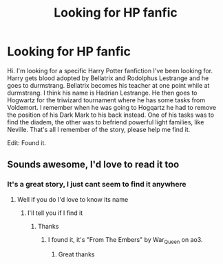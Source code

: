 #+TITLE: Looking for HP fanfic

* Looking for HP fanfic
:PROPERTIES:
:Author: Skyla1205
:Score: 1
:DateUnix: 1595461069.0
:DateShort: 2020-Jul-23
:FlairText: What's That Fic?
:END:
Hi. I'm looking for a specific Harry Potter fanfiction I've been looking for. Harry gets blood adopted by Bellatrix and Rodolphus Lestrange and he goes to durmstrang. Bellatrix becomes his teacher at one point while at durmstrang. I think his name is Hadrian Lestrange. He then goes to Hogwartz for the triwizard tournament where he has some tasks from Voldemort. I remember when he was going to Hogqartz he had to remove the position of his Dark Mark to his back instead. One of his tasks was to find the diadem, the other was to befriend powerful light families, like Neville. That's all I remember of the story, please help me find it.

Edit: Found it.


** Sounds awesome, I'd love to read it too
:PROPERTIES:
:Author: Wyrdradio
:Score: 2
:DateUnix: 1595462110.0
:DateShort: 2020-Jul-23
:END:

*** It's a great story, I just cant seem to find it anywhere
:PROPERTIES:
:Author: Skyla1205
:Score: 2
:DateUnix: 1595462661.0
:DateShort: 2020-Jul-23
:END:

**** Well if you do I'd love to know its name
:PROPERTIES:
:Author: Wyrdradio
:Score: 2
:DateUnix: 1595462703.0
:DateShort: 2020-Jul-23
:END:

***** I'll tell you if I find it
:PROPERTIES:
:Author: Skyla1205
:Score: 2
:DateUnix: 1595462762.0
:DateShort: 2020-Jul-23
:END:

****** Thanks
:PROPERTIES:
:Author: Wyrdradio
:Score: 2
:DateUnix: 1595463167.0
:DateShort: 2020-Jul-23
:END:

******* I found it, it's "From The Embers" by War_Queen on ao3.
:PROPERTIES:
:Author: Skyla1205
:Score: 2
:DateUnix: 1595963864.0
:DateShort: 2020-Jul-28
:END:

******** Great thanks
:PROPERTIES:
:Author: Wyrdradio
:Score: 2
:DateUnix: 1595964419.0
:DateShort: 2020-Jul-28
:END:
